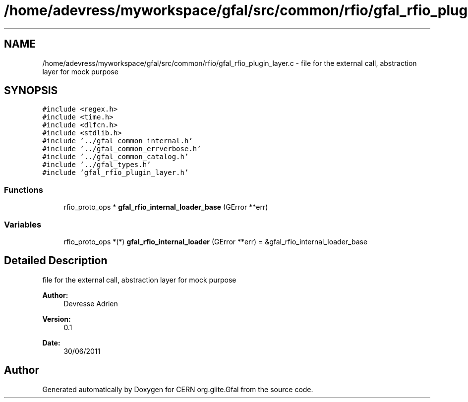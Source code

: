 .TH "/home/adevress/myworkspace/gfal/src/common/rfio/gfal_rfio_plugin_layer.c" 3 "15 Aug 2011" "Version 1.90" "CERN org.glite.Gfal" \" -*- nroff -*-
.ad l
.nh
.SH NAME
/home/adevress/myworkspace/gfal/src/common/rfio/gfal_rfio_plugin_layer.c \- file for the external call, abstraction layer for mock purpose 
.SH SYNOPSIS
.br
.PP
\fC#include <regex.h>\fP
.br
\fC#include <time.h>\fP
.br
\fC#include <dlfcn.h>\fP
.br
\fC#include <stdlib.h>\fP
.br
\fC#include '../gfal_common_internal.h'\fP
.br
\fC#include '../gfal_common_errverbose.h'\fP
.br
\fC#include '../gfal_common_catalog.h'\fP
.br
\fC#include '../gfal_types.h'\fP
.br
\fC#include 'gfal_rfio_plugin_layer.h'\fP
.br

.SS "Functions"

.in +1c
.ti -1c
.RI "rfio_proto_ops * \fBgfal_rfio_internal_loader_base\fP (GError **err)"
.br
.in -1c
.SS "Variables"

.in +1c
.ti -1c
.RI "rfio_proto_ops *(*) \fBgfal_rfio_internal_loader\fP (GError **err) = &gfal_rfio_internal_loader_base"
.br
.in -1c
.SH "Detailed Description"
.PP 
file for the external call, abstraction layer for mock purpose 

\fBAuthor:\fP
.RS 4
Devresse Adrien 
.RE
.PP
\fBVersion:\fP
.RS 4
0.1 
.RE
.PP
\fBDate:\fP
.RS 4
30/06/2011 
.RE
.PP

.SH "Author"
.PP 
Generated automatically by Doxygen for CERN org.glite.Gfal from the source code.
